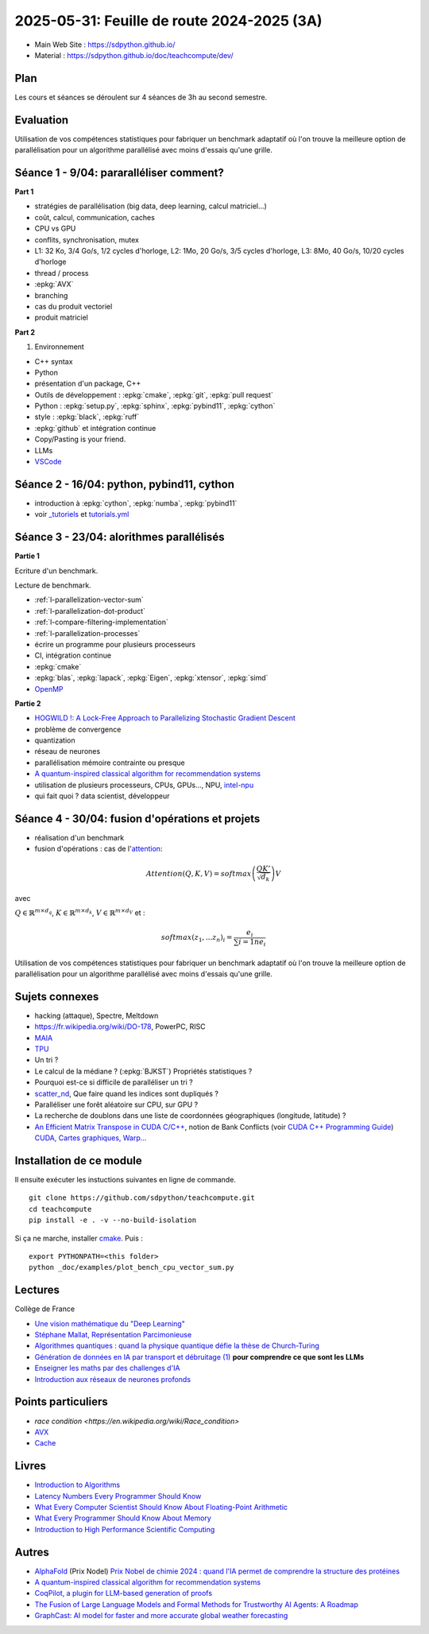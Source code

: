 .. _l-feuille-de-route-2025-3A:

2025-05-31: Feuille de route 2024-2025 (3A)
===========================================

* Main Web Site : `https://sdpython.github.io/ <https://sdpython.github.io/>`_
* Material : `https://sdpython.github.io/doc/teachcompute/dev/ <https://sdpython.github.io/doc/teachcompute/dev/>`_

Plan
++++

Les cours et séances se déroulent sur 4 séances de 3h au second semestre.

Evaluation
++++++++++

Utilisation de vos compétences statistiques pour fabriquer un benchmark
adaptatif où l'on trouve la meilleure option de parallélisation
pour un algorithme parallélisé avec moins d'essais qu'une grille.

Séance 1 - 9/04: pararalléliser comment?
++++++++++++++++++++++++++++++++++++++++

**Part 1**

* stratégies de parallélisation (big data, deep learning, calcul matriciel...)
* coût, calcul, communication, caches
* CPU vs GPU
* conflits, synchronisation, mutex

* L1: 32 Ko, 3/4 Go/s, 1/2 cycles d'horloge, L2: 1Mo, 20 Go/s, 3/5 cycles d'horloge, L3: 8Mo, 40 Go/s, 10/20 cycles d'horloge
* thread / process
* :epkg:`AVX`
* branching
* cas du produit vectoriel
* produit matriciel

**Part 2**

1. Environnement

* C++ syntax
* Python
* présentation d'un package, C++
* Outils de développement : :epkg:`cmake`, :epkg:`git`, :epkg:`pull request`
* Python : :epkg:`setup.py`, :epkg:`sphinx`, :epkg:`pybind11`, :epkg:`cython`
* style : :epkg:`black`, :epkg:`ruff`
* :epkg:`github` et intégration continue
* Copy/Pasting is your friend.
* LLMs
* `VSCode <https://code.visualstudio.com/>`_

Séance 2 - 16/04: python, pybind11, cython
++++++++++++++++++++++++++++++++++++++++++

* introduction à :epkg:`cython`, :epkg:`numba`, :epkg:`pybind11`
* voir `_tutoriels <https://github.com/sdpython/teachcompute/tree/main/_tutoriels>`_
  et `tutorials.yml <https://github.com/sdpython/teachcompute/blob/main/.github/workflows/tutorials.yml>`_


Séance 3 - 23/04: alorithmes parallélisés
+++++++++++++++++++++++++++++++++++++++++

**Partie 1**

Ecriture d'un benchmark.

Lecture de benchmark.

* :ref:`l-parallelization-vector-sum`
* :ref:`l-parallelization-dot-product`
* :ref:`l-compare-filtering-implementation`
* :ref:`l-parallelization-processes`
* écrire un programme pour plusieurs processeurs
* CI, intégration continue
* :epkg:`cmake`
* :epkg:`blas`, :epkg:`lapack`, :epkg:`Eigen`, :epkg:`xtensor`, :epkg:`simd`
* `OpenMP <https://www.openmp.org/wp-content/uploads/OpenMP3.1-CCard.pdf>`_

**Partie 2**

* `HOGWILD !: A Lock-Free Approach to Parallelizing Stochastic Gradient Descent
  <https://papers.nips.cc/paper_files/paper/2011/file/218a0aefd1d1a4be65601cc6ddc1520e-Paper.pdf>`_
* problème de convergence
* quantization
* réseau de neurones
* parallélisation mémoire contrainte ou presque
* `A quantum-inspired classical algorithm for recommendation systems
  <https://arxiv.org/abs/1807.04271>`_
* utilisation de plusieurs processeurs, CPUs, GPUs..., NPU, `intel-npu <https://github.com/intel/intel-npu-acceleration-library>`_
* qui fait quoi ? data scientist, développeur

Séance 4 - 30/04: fusion d'opérations et projets
++++++++++++++++++++++++++++++++++++++++++++++++

* réalisation d'un benchmark
* fusion d'opérations : cas de l'`attention <https://en.wikipedia.org/wiki/Attention_(machine_learning)>`_:

.. math::
    
    Attention(Q,K,V)=softmax\left(\frac{QK'}{\sqrt{d_k}}\right)V

avec 

:math:`Q \in \mathbb{R}^{m \times d_q}`, :math:`K \in \mathbb{R}^{m \times d_k}`, :math:`V \in \mathbb{R}^{m \times d_V}`
et :

.. math::
  
    softmax(z_1,...z_n)_i = \frac{e_i}{\sum{i=1}{n} e_i}

Utilisation de vos compétences statistiques pour fabriquer un benchmark
adaptatif où l'on trouve la meilleure option de parallélisation
pour un algorithme parallélisé avec moins d'essais qu'une grille.

Sujets connexes
+++++++++++++++

* hacking (attaque), Spectre, Meltdown
* https://fr.wikipedia.org/wiki/DO-178, PowerPC, RISC
* `MAIA <https://azure.microsoft.com/en-us/blog/azure-maia-for-the-era-of-ai-from-silicon-to-software-to-systems/>`_
* `TPU <https://cloud.google.com/tpu>`_
* Un tri ?
* Le calcul de la médiane ? (:epkg:`BJKST`) Propriétés statistiques ?
* Pourquoi est-ce si difficile de paralléliser un tri ?
* `scatter_nd <https://www.tensorflow.org/api_docs/python/tf/scatter_nd>`_,
  Que faire quand les indices sont dupliqués ?
* Paralléliser une forêt aléatoire sur CPU, sur GPU ?
* La recherche de doublons dans une liste de
  coordonnées géographiques (longitude, latitude) ?
* `An Efficient Matrix Transpose in CUDA C/C++
  <https://developer.nvidia.com/blog/efficient-matrix-transpose-cuda-cc/>`_,
  notion de Bank Conflicts (voir 
  `CUDA C++ Programming Guide <https://docs.nvidia.com/cuda/cuda-c-programming-guide/index.html>`_)
  `CUDA, Cartes graphiques, Warp... <https://leria-info.univ-angers.fr/~jeanmichel.richer/cuda_crs4.php>`_



Installation de ce module
+++++++++++++++++++++++++

Il ensuite exécuter les instuctions suivantes en ligne de commande.

:: 

    git clone https://github.com/sdpython/teachcompute.git
    cd teachcompute
    pip install -e . -v --no-build-isolation

Si ça ne marche, installer `cmake <https://cmake.org/>`_.
Puis :

::

    export PYTHONPATH=<this folder>
    python _doc/examples/plot_bench_cpu_vector_sum.py

Lectures
++++++++

Collège de France

* `Une vision mathématique du "Deep Learning"
  <https://www.college-de-france.fr/site/pierre-louis-lions/seminar-2018-11-09-11h15.htm>`_
* `Stéphane Mallat, Représentation Parcimonieuse
  <https://www.college-de-france.fr/site/stephane-mallat/course-2021-01-13-09h30.htm>`_
* `Algorithmes quantiques : quand la physique quantique défie la thèse de Church-Turing
  <https://www.college-de-france.fr/site/frederic-magniez/inaugural-lecture-2021-04-01-18h00.htm>`_
* `Génération de données en IA par transport et débruitage (1)
  <https://www.college-de-france.fr/fr/agenda/cours/generation-de-donnees-en-ia-par-transport-et-debruitage>`_
  **pour comprendre ce que sont les LLMs**
* `Enseigner les maths par des challenges d'IA
  <https://www.college-de-france.fr/fr/agenda/grand-evenement/reenchanter-les-maths-ecole/enseigner-les-maths-par-des-challenges-ia>`_
* `Introduction aux réseaux de neurones profonds
  <https://www.college-de-france.fr/fr/agenda/cours/apprentissage-par-reseaux-de-neurones-profonds/introduction-aux-reseaux-de-neurones-profonds>`_

Points particuliers
+++++++++++++++++++

* `race condition <https://en.wikipedia.org/wiki/Race_condition>`
* `AVX <https://fr.wikipedia.org/wiki/Advanced_Vector_Extensions>`_
* `Cache <https://en.wikipedia.org/wiki/CPU_cache>`_

Livres
++++++

* `Introduction to Algorithms <https://edutechlearners.com/download/Introduction_to_algorithms-3rd%20Edition.pdf>`_
* `Latency Numbers Every Programmer Should Know
  <https://people.eecs.berkeley.edu/~rcs/research/interactive_latency.html>`_
* `What Every Computer Scientist Should Know About Floating-Point Arithmetic
  <https://faculty.tarleton.edu/agapie/documents/cs_343_arch/papers/1991_Goldberg_FloatingPoint.pdf>`_
* `What Every Programmer Should Know About Memory
  <https://www.akkadia.org/drepper/cpumemory.pdf>`_
* `Introduction to High Performance Scientific Computing
  <https://www.amazon.fr/Introduction-High-Performance-Scientific-Computing/dp/1257992546/ref=sr_1_1?ie=UTF8&qid=1476379218&sr=8-1&keywords=introduction+to+high+performance+scientific+computing+Victor+eijkhout>`_

Autres
++++++

* `AlphaFold <https://fr.wikipedia.org/wiki/AlphaFold>`_ (Prix Nodel)
  `Prix Nobel de chimie 2024 : quand l'IA permet de comprendre la structure des protéines
  <https://www.liberation.fr/sciences/prix-nobel-de-chimie-2024-david-baker-john-jumper-et-demis-hassabis-recompenses-pour-leurs-travaux-sur-les-proteines-20241009_SNIK66VRORBDJOSOJD4AGWHHJE/>`_
* `A quantum-inspired classical algorithm for recommendation systems <https://arxiv.org/abs/1807.04271>`_
* `CoqPilot, a plugin for LLM-based generation of proofs <https://arxiv.org/abs/2410.19605>`_
* `The Fusion of Large Language Models and Formal Methods for Trustworthy AI Agents: A Roadmap <https://arxiv.org/html/2412.06512v1>`_
* `GraphCast: AI model for faster and more accurate global weather forecasting
  <https://deepmind.google/discover/blog/graphcast-ai-model-for-faster-and-more-accurate-global-weather-forecasting/>`_

